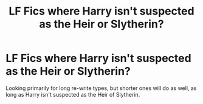 #+TITLE: LF Fics where Harry isn't suspected as the Heir or Slytherin?

* LF Fics where Harry isn't suspected as the Heir or Slytherin?
:PROPERTIES:
:Author: gothiccheezit
:Score: 7
:DateUnix: 1585255177.0
:DateShort: 2020-Mar-27
:FlairText: Request
:END:
Looking primarily for long re-write types, but shorter ones will do as well, as long as Harry isn't suspected as the Heir of Slytherin.

